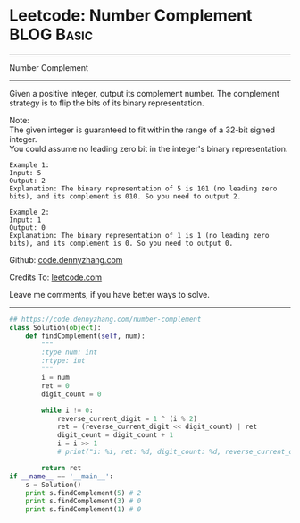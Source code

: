 * Leetcode: Number Complement                                    :BLOG:Basic:
#+STARTUP: showeverything
#+OPTIONS: toc:nil \n:t ^:nil creator:nil d:nil
:PROPERTIES:
:type:     misc, redo, bitmanipulation
:END:
---------------------------------------------------------------------
Number Complement
---------------------------------------------------------------------
Given a positive integer, output its complement number. The complement strategy is to flip the bits of its binary representation.

Note:
The given integer is guaranteed to fit within the range of a 32-bit signed integer.
You could assume no leading zero bit in the integer's binary representation.
#+BEGIN_EXAMPLE
Example 1:
Input: 5
Output: 2
Explanation: The binary representation of 5 is 101 (no leading zero bits), and its complement is 010. So you need to output 2.
#+END_EXAMPLE

#+BEGIN_EXAMPLE
Example 2:
Input: 1
Output: 0
Explanation: The binary representation of 1 is 1 (no leading zero bits), and its complement is 0. So you need to output 0.
#+END_EXAMPLE

Github: [[https://github.com/dennyzhang/code.dennyzhang.com/tree/master/problems/number-complement][code.dennyzhang.com]]

Credits To: [[https://leetcode.com/problems/number-complement/description/][leetcode.com]]

Leave me comments, if you have better ways to solve.
---------------------------------------------------------------------
#+BEGIN_SRC python
## https://code.dennyzhang.com/number-complement
class Solution(object):
    def findComplement(self, num):
        """
        :type num: int
        :rtype: int
        """
        i = num
        ret = 0
        digit_count = 0

        while i != 0:
            reverse_current_digit = 1 ^ (i % 2)
            ret = (reverse_current_digit << digit_count) | ret
            digit_count = digit_count + 1
            i = i >> 1
            # print("i: %i, ret: %d, digit_count: %d, reverse_current_digit: %d", i, ret, digit_count, reverse_current_digit)

        return ret
if __name__ == '__main__':
    s = Solution()
    print s.findComplement(5) # 2
    print s.findComplement(3) # 0
    print s.findComplement(1) # 0
#+END_SRC

#+BEGIN_HTML
<div style="overflow: hidden;">
<div style="float: left; padding: 5px"> <a href="https://www.linkedin.com/in/dennyzhang001"><img src="https://www.dennyzhang.com/wp-content/uploads/sns/linkedin.png" alt="linkedin" /></a></div>
<div style="float: left; padding: 5px"><a href="https://github.com/dennyzhang"><img src="https://www.dennyzhang.com/wp-content/uploads/sns/github.png" alt="github" /></a></div>
<div style="float: left; padding: 5px"><a href="https://www.dennyzhang.com/slack" target="_blank" rel="nofollow"><img src="https://www.dennyzhang.com/wp-content/uploads/sns/slack.png" alt="slack"/></a></div>
</div>
#+END_HTML
